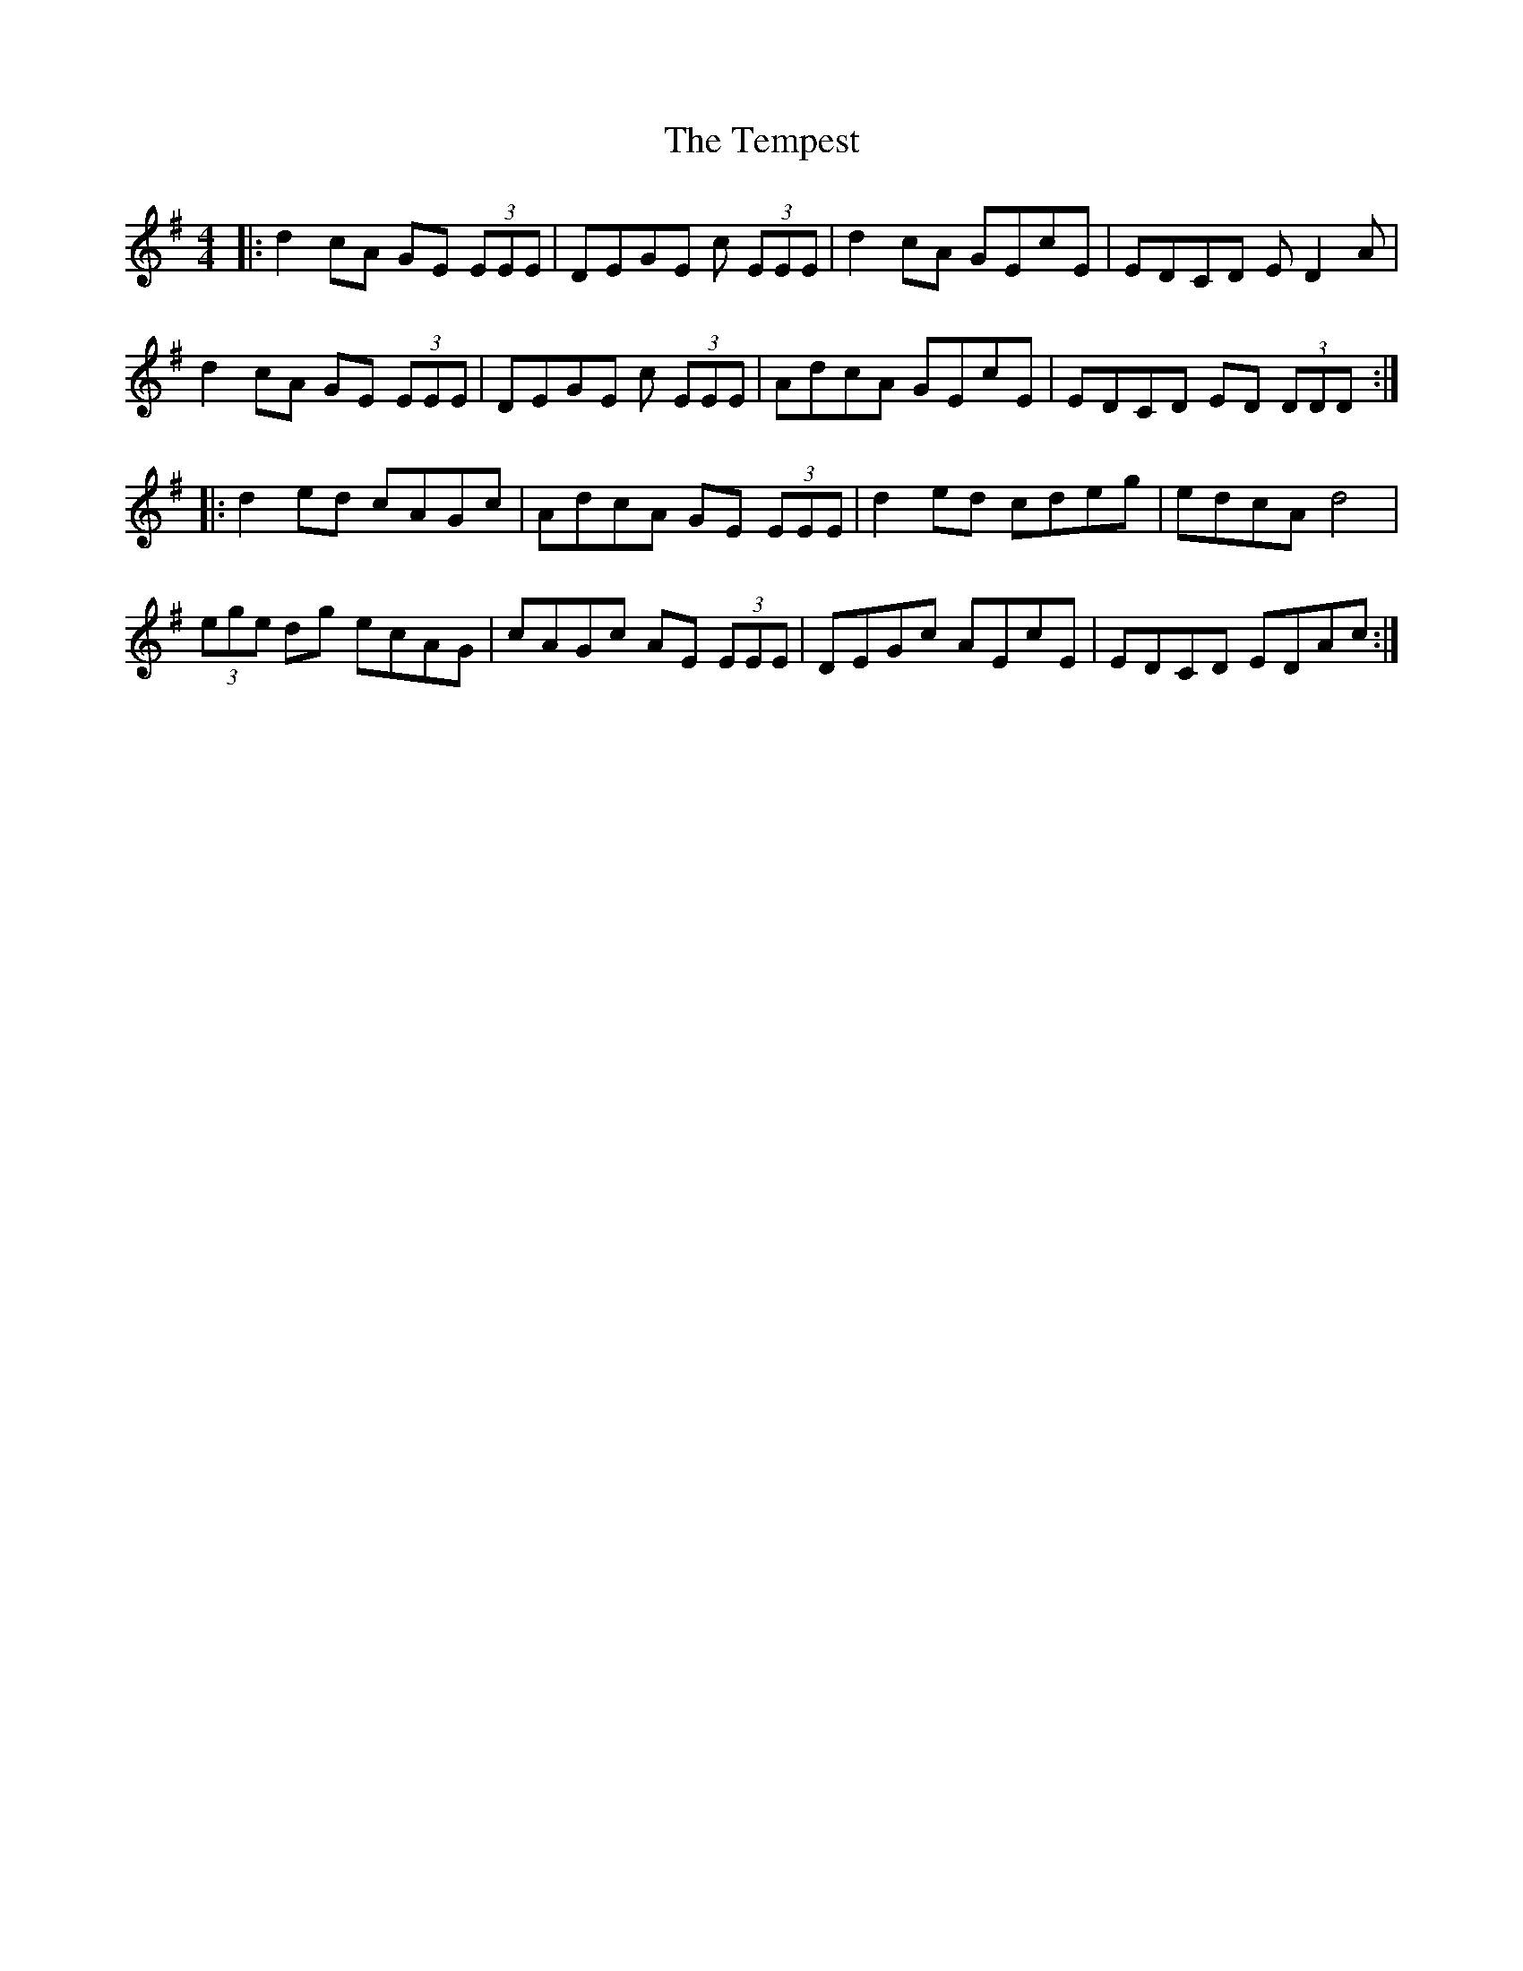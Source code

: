 X: 39627
T: Tempest, The
R: reel
M: 4/4
K: Dmixolydian
|:d2 cA GE (3EEE|DEGE c (3EEE|d2cA GEcE|EDCD ED2A|
d2 cA GE (3EEE|DEGE c (3EEE|AdcA GEcE|EDCD ED (3DDD:|
|:d2 ed cAGc|AdcA GE (3EEE|d2 ed cdeg|edcA d4|
(3ege dg ecAG|cAGc AE (3EEE|DEGc AEcE|EDCD EDAc:|

